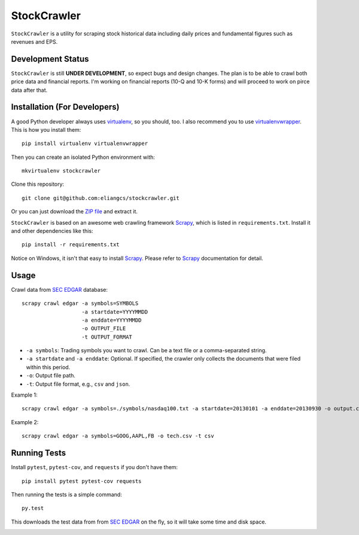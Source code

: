 StockCrawler
============

.. image:: https://travis-ci.org/eliangcs/stockcrawler.png?branch=master
    :target: https://travis-ci.org/eliangcs/stockcrawler

.. image:: https://coveralls.io/repos/eliangcs/stockcrawler/badge.png?branch=master
    :target: https://coveralls.io/r/eliangcs/stockcrawler

``StockCrawler`` is a utility for scraping stock historical data including
daily prices and fundamental figures such as revenues and EPS.


Development Status
------------------

``StockCrawler`` is still **UNDER DEVELOPMENT**, so expect bugs and design
changes. The plan is to be able to crawl both price data and financial
reports. I'm working on financial reports (10-Q and 10-K forms) and will
proceed to work on pirce data after that.


Installation (For Developers)
-----------------------------

A good Python developer always uses `virtualenv`_, so you should, too. I also
recommend you to use `virtualenvwrapper`_. This is how you install them::

    pip install virtualenv virtualenvwrapper

Then you can create an isolated Python environment with::

    mkvirtualenv stockcrawler

Clone this repository::

    git clone git@github.com:eliangcs/stockcrawler.git

Or you can just download the `ZIP file
<https://github.com/eliangcs/stockcrawler/archive/master.zip>`_ and extract
it.

``StockCrawler`` is based on an awesome web crawling framework `Scrapy`_,
which is listed in ``requirements.txt``. Install it and other dependencies
like this::

    pip install -r requirements.txt

Notice on Windows, it isn't that easy to install `Scrapy`_. Please refer to
`Scrapy`_ documentation for detail.


Usage
-----

Crawl data from `SEC EDGAR`_ database::

    scrapy crawl edgar -a symbols=SYMBOLS
                       -a startdate=YYYYMMDD
                       -a enddate=YYYYMMDD
                       -o OUTPUT_FILE
                       -t OUTPUT_FORMAT

* ``-a symbols``: Trading symbols you want to crawl. Can be a text file or a
  comma-separated string.
* ``-a startdate`` and ``-a enddate``: Optional. If specified, the crawler
  only collects the documents that were filed within
  this period.
* ``-o``: Output file path.
* ``-t``: Output file format, e.g., ``csv`` and ``json``.

Example 1::

    scrapy crawl edgar -a symbols=./symbols/nasdaq100.txt -a startdate=20130101 -a enddate=20130930 -o output.csv -t csv

Example 2::

    scrapy crawl edgar -a symbols=GOOG,AAPL,FB -o tech.csv -t csv


Running Tests
-------------

Install ``pytest``, ``pytest-cov``, and ``requests`` if you don't have them::

    pip install pytest pytest-cov requests

Then running the tests is a simple command::

    py.test

This downloads the test data from from `SEC EDGAR`_ on the fly, so it will
take some time and disk space.


.. _virtualenv: http://www.virtualenv.org/
.. _virtualenvwrapper: http://virtualenvwrapper.readthedocs.org/
.. _Scrapy: http://scrapy.org/
.. _SEC EDGAR: http://www.sec.gov/edgar/searchedgar/companysearch.html


.. image:: https://d2weczhvl823v0.cloudfront.net/eliangcs/stockcrawler/trend.png
    :target: https://bitdeli.com/free
    :alt: Bitdeli Badge
